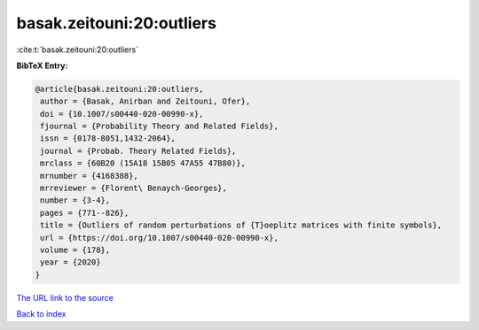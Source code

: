 basak.zeitouni:20:outliers
==========================

:cite:t:`basak.zeitouni:20:outliers`

**BibTeX Entry:**

.. code-block:: bibtex

   @article{basak.zeitouni:20:outliers,
    author = {Basak, Anirban and Zeitouni, Ofer},
    doi = {10.1007/s00440-020-00990-x},
    fjournal = {Probability Theory and Related Fields},
    issn = {0178-8051,1432-2064},
    journal = {Probab. Theory Related Fields},
    mrclass = {60B20 (15A18 15B05 47A55 47B80)},
    mrnumber = {4168388},
    mrreviewer = {Florent\ Benaych-Georges},
    number = {3-4},
    pages = {771--826},
    title = {Outliers of random perturbations of {T}oeplitz matrices with finite symbols},
    url = {https://doi.org/10.1007/s00440-020-00990-x},
    volume = {178},
    year = {2020}
   }
`The URL link to the source <ttps://doi.org/10.1007/s00440-020-00990-x}>`_


`Back to index <../By-Cite-Keys.html>`_
